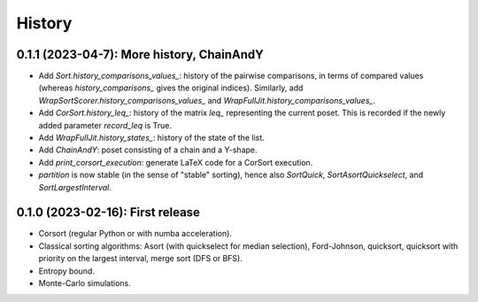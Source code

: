 =======
History
=======

------------------------------------------
0.1.1 (2023-04-7): More history, ChainAndY
------------------------------------------

* Add `Sort.history_comparisons_values_`: history of the pairwise comparisons, in terms of compared values
  (whereas `history_comparisons_` gives the original indices). Similarly, add
  `WrapSortScorer.history_comparisons_values_` and `WrapFullJit.history_comparisons_values_`.
* Add `CorSort.history_leq_`: history of the matrix `leq_` representing the current poset. This is recorded
  if the newly added parameter `record_leq` is True.
* Add `WrapFullJit.history_states_`: history of the state of the list.
* Add `ChainAndY`: poset consisting of a chain and a Y-shape.
* Add `print_corsort_execution`: generate LaTeX code for a CorSort execution.
* `partition` is now stable (in the sense of "stable" sorting), hence also `SortQuick`, `SortAsortQuickselect`,
  and `SortLargestInterval`.

---------------------------------
0.1.0 (2023-02-16): First release
---------------------------------

* Corsort (regular Python or with numba acceleration).
* Classical sorting algorithms: Asort (with quickselect for median selection), Ford-Johnson, quicksort, quicksort with
  priority on the largest interval, merge sort (DFS or BFS).
* Entropy bound.
* Monte-Carlo simulations.
